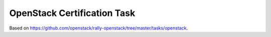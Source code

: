 ============================
OpenStack Certification Task
============================

Based on https://github.com/openstack/rally-openstack/tree/master/tasks/openstack.
